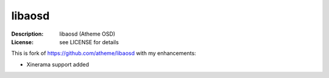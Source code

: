 libaosd
=======

:Description: libaosd (Atheme OSD)
:License: see LICENSE for details

This is fork of https://github.com/atheme/libaosd with my enhancements:

* Xinerama support added
